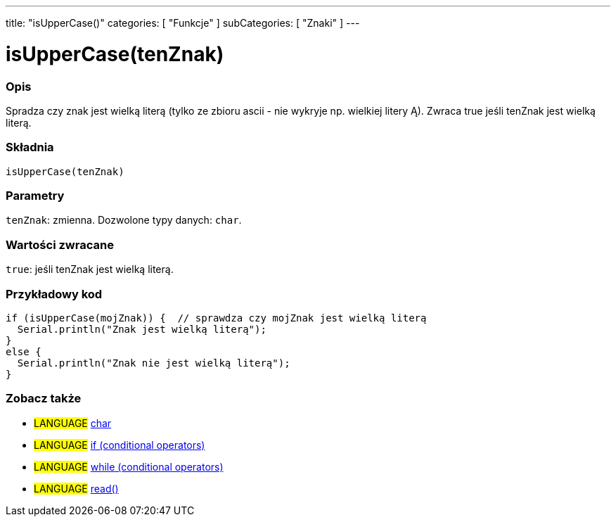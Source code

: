 ---
title: "isUpperCase()"
categories: [ "Funkcje" ]
subCategories: [ "Znaki" ]
---

= isUpperCase(tenZnak)


// POCZĄTEK SEKCJI OPISOWEJ
[#overview]
--

[float]
=== Opis
Spradza czy znak jest wielką literą (tylko ze zbioru ascii - nie wykryje np. wielkiej litery Ą). Zwraca true jeśli tenZnak jest wielką literą. 
[%hardbreaks]


[float]
=== Składnia
`isUpperCase(tenZnak)`


[float]
=== Parametry
`tenZnak`: zmienna. Dozwolone typy danych: `char`.


[float]
=== Wartości zwracane
`true`: jeśli tenZnak jest wielką literą.

--
// KONIEC SEKCJI OPISOWEJ



// POCZĄTEK SEKCJI JAK UŻYWAĆ
[#howtouse]
--

[float]
=== Przykładowy kod

[source,arduino]
----
if (isUpperCase(mojZnak)) {  // sprawdza czy mojZnak jest wielką literą
  Serial.println("Znak jest wielką literą");
}
else {
  Serial.println("Znak nie jest wielką literą");
}
----

--
// KONIEC SEKCJI JAK UŻYWAĆ


// POCZĄTEK SEKCJI ZOBACZ TAKŻE
[#see_also]
--

[float]
=== Zobacz także

[role="language"]
* #LANGUAGE#  link:../../../variables/data-types/char[char]
* #LANGUAGE#  link:../../../structure/control-structure/if[if (conditional operators)]
* #LANGUAGE#  link:../../../structure/control-structure/while[while (conditional operators)]
* #LANGUAGE# link:../../communication/serial/read[read()]

--
// KONIEC SEKCJI ZOBACZ TAKŻE
